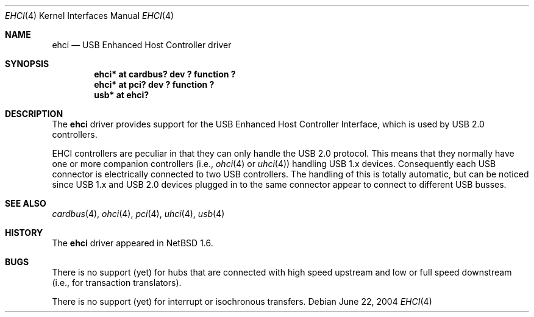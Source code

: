 .\" $NetBSD: ehci.4,v 1.11 2004/06/22 09:12:48 wiz Exp $
.\"
.\" Copyright (c) 2001 The NetBSD Foundation, Inc.
.\" All rights reserved.
.\"
.\" This code is derived from software contributed to The NetBSD Foundation
.\" by Lennart Augustsson.
.\"
.\" Redistribution and use in source and binary forms, with or without
.\" modification, are permitted provided that the following conditions
.\" are met:
.\" 1. Redistributions of source code must retain the above copyright
.\"    notice, this list of conditions and the following disclaimer.
.\" 2. Redistributions in binary form must reproduce the above copyright
.\"    notice, this list of conditions and the following disclaimer in the
.\"    documentation and/or other materials provided with the distribution.
.\" 3. All advertising materials mentioning features or use of this software
.\"    must display the following acknowledgement:
.\"        This product includes software developed by the NetBSD
.\"        Foundation, Inc. and its contributors.
.\" 4. Neither the name of The NetBSD Foundation nor the names of its
.\"    contributors may be used to endorse or promote products derived
.\"    from this software without specific prior written permission.
.\"
.\" THIS SOFTWARE IS PROVIDED BY THE NETBSD FOUNDATION, INC. AND CONTRIBUTORS
.\" ``AS IS'' AND ANY EXPRESS OR IMPLIED WARRANTIES, INCLUDING, BUT NOT LIMITED
.\" TO, THE IMPLIED WARRANTIES OF MERCHANTABILITY AND FITNESS FOR A PARTICULAR
.\" PURPOSE ARE DISCLAIMED.  IN NO EVENT SHALL THE FOUNDATION OR CONTRIBUTORS
.\" BE LIABLE FOR ANY DIRECT, INDIRECT, INCIDENTAL, SPECIAL, EXEMPLARY, OR
.\" CONSEQUENTIAL DAMAGES (INCLUDING, BUT NOT LIMITED TO, PROCUREMENT OF
.\" SUBSTITUTE GOODS OR SERVICES; LOSS OF USE, DATA, OR PROFITS; OR BUSINESS
.\" INTERRUPTION) HOWEVER CAUSED AND ON ANY THEORY OF LIABILITY, WHETHER IN
.\" CONTRACT, STRICT LIABILITY, OR TORT (INCLUDING NEGLIGENCE OR OTHERWISE)
.\" ARISING IN ANY WAY OUT OF THE USE OF THIS SOFTWARE, EVEN IF ADVISED OF THE
.\" POSSIBILITY OF SUCH DAMAGE.
.\"
.\" $DragonFly: src/share/man/man4/ehci.4,v 1.1 2004/08/19 09:34:55 asmodai Exp $
.\"
.Dd June 22, 2004
.Dt EHCI 4
.Os
.Sh NAME
.Nm ehci
.Nd USB Enhanced Host Controller driver
.Sh SYNOPSIS
.Cd "ehci* at cardbus? dev ? function ?"
.Cd "ehci* at pci? dev ? function ?"
.Cd "usb*  at ehci?"
.Sh DESCRIPTION
The
.Nm
driver provides support for the USB Enhanced Host Controller Interface,
which is used by USB 2.0 controllers.
.Pp
EHCI controllers are peculiar in that they can only handle the USB 2.0
protocol.
This means that they normally have one or more companion controllers
(i.e.,
.Xr ohci 4
or
.Xr uhci 4 )
handling USB 1.x devices.
Consequently each USB connector is electrically connected to two
USB controllers.
The handling of this is totally automatic, but can be noticed since
USB 1.x and USB 2.0 devices plugged in to the same connector appear
to connect to different USB busses.
.Sh SEE ALSO
.Xr cardbus 4 ,
.Xr ohci 4 ,
.Xr pci 4 ,
.Xr uhci 4 ,
.Xr usb 4
.Sh HISTORY
The
.Nm
driver appeared in
.Nx 1.6 .
.Sh BUGS
There is no support (yet) for hubs that are connected with high speed upstream
and low or full speed downstream (i.e., for transaction translators).
.Pp
There is no support (yet) for interrupt or isochronous transfers.
